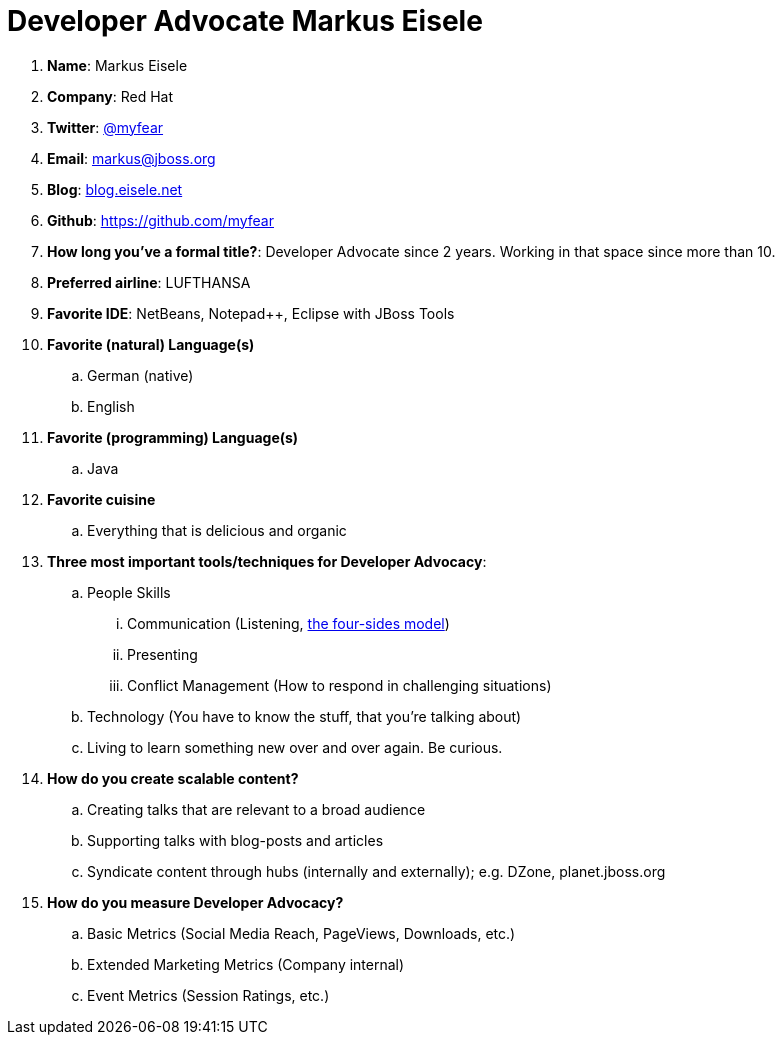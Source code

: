 = Developer Advocate Markus Eisele

. *Name*: Markus Eisele
. *Company*: Red Hat
. *Twitter*: https://www.twitter.com/myfear[@myfear]
. *Email*: markus@jboss.org
. *Blog*: https://blog.eisele.net[blog.eisele.net]
. *Github*: https://github.com/myfear[https://github.com/myfear]
. *How long you've a formal title?*: Developer Advocate since 2 years. Working in that space since more than 10.
. *Preferred airline*: LUFTHANSA
. *Favorite IDE*: NetBeans, Notepad++, Eclipse with JBoss Tools
. *Favorite (natural) Language(s)*
.. German (native)
.. English
. *Favorite (programming) Language(s)*
.. Java
. *Favorite cuisine*
.. Everything that is delicious and organic
. *Three most important tools/techniques for Developer Advocacy*:
.. People Skills
... Communication (Listening, https://en.wikipedia.org/wiki/Four-sides_model[the four-sides model])
... Presenting
... Conflict Management (How to respond in challenging situations)
.. Technology (You have to know the stuff, that you're talking about)
.. Living to learn something new over and over again. Be curious.
. *How do you create scalable content?*
.. Creating talks that are relevant to a broad audience
.. Supporting talks with blog-posts and articles
.. Syndicate content through hubs (internally and externally); e.g. DZone, planet.jboss.org
. *How do you measure Developer Advocacy?*
.. Basic Metrics (Social Media Reach, PageViews, Downloads, etc.)
.. Extended Marketing Metrics (Company internal)
.. Event Metrics (Session Ratings, etc.)
